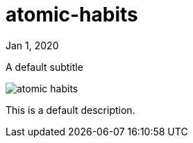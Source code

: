 = atomic-habits

[.date]
Jan 1, 2020

[.subtitle]
A default subtitle

[.hero]
image::/books/atomic-habits.jpg[]

This is a default description.
